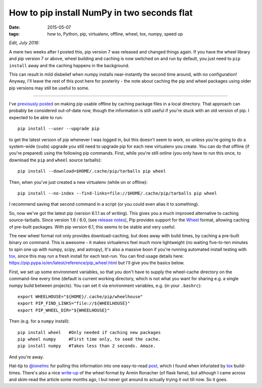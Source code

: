 ############################################
How to pip install NumPy in two seconds flat
############################################

:date: 2015-05-07
:tags: how to, Python, pip, virtualenv, offline, wheel, tox, numpy, speed up

*Edit, July 2016:*

A mere two weeks after I posted this, pip version 7 was released and
changed things again. If you have the wheel library and pip version 7 or
above, wheel building and caching is now switched on and run by default,
you just need to ``pip install`` away and the caching happens in the background.

This can result in mild disbelief when numpy installs near-instantly the second
time around, with no configuration! Anyway, I'll leave the rest of this post
here for posterity - the note about caching the pip and wheel packages using
older pip versions may still be useful to some.

------------------------------------



I've `previously posted <{filename}/posts/how-to/python-pip-offline.rst>`_
on making pip usable offline by caching package files in a local directory.
That approach can probably be considered out-of-date now, though the
information is still useful if you're stuck with an old version of pip.
I expected to be able to run::

    pip install --user --upgrade pip

to get the latest version of pip whenever I was logged in, but this doesn't seem
to work, so unless you're going to do a system-wide (``sudo``) upgrade
you still need to upgrade pip for each new virtualenv you create.
You can do that offline (if you're prepared) using the following pip commands.
First, while you're still online (you only have to run this once, to download
the ``pip`` and ``wheel`` source tarballs)::

    pip install --download=$HOME/.cache/pip/tarballs pip wheel

Then, when you've just created a new virtualenv (while on or offline)::

    pip install --no-index --find-links=file://$HOME/.cache/pip/tarballs pip wheel

I recommend saving that second command in a script (or you could even alias it
to something).

So, now we've got the latest pip (version 6.1.1 as of writing).
This gives you a much improved alternative to caching source-tarballs.
Since version 1.6 / 6.0, (see `release notes`_), Pip provides support for the
Wheel_ format, allowing caching of pre-built packages.
With pip version 6.1, this seems to be stable and very useful.

The new wheel format not only provides download-caching,
but does away with build times, by caching a pre-built binary on command.
This is awesome - it makes virtualenvs feel much more lightweight (no
waiting five-to-ten minutes to spin one up with numpy, scipy, and astropy),
It's also a massive boon if you're running automated install testing with tox_,
since this may run a fresh install for each test-run.
You can find usage details here:
https://pip.pypa.io/en/latest/reference/pip_wheel.html
but I'll give you the basics below.

First, we set up some environment variables, so that you don't have to supply
the wheel-cache directory on the command-line
every time (default is current working directory, which is not what you want
for sharing e.g. a single numpy build between projects). You can set it
via environment variables, e.g. (in your ``.bashrc``)::

    export WHEELHOUSE="${HOME}/.cache/pip/wheelhouse"
    export PIP_FIND_LINKS="file://${WHEELHOUSE}"
    export PIP_WHEEL_DIR="${WHEELHOUSE}"

Then (e.g. for a ``numpy`` install)::

    pip install wheel   #Only needed if caching new packages
    pip wheel numpy     #First time only, to seed the cache.
    pip install numpy   #Takes less than 2 seconds. Amaze.

And you're away.

Hat-tip to `@ionelmc`_ for pulling this information into one easy-to-read
`post <http://blog.ionelmc.ro/2015/01/02/speedup-pip-install/>`_, which I found
when infuriated by tox_ build-times.
There's also a nice
`write-up <http://lucumr.pocoo.org/2014/1/27/python-on-wheels/>`_ of the
wheel format by Armin Ronacher (of flask fame), but although I came across
and skim-read the article some months ago, I but never got around to actually
trying it out till now. So it goes.


.. _release notes: https://pip.pypa.io/en/latest/news.html
.. _Wheel: https://wheel.readthedocs.org/en/latest/
.. _tox: https://tox.readthedocs.org/
.. _@ionelmc: https://twitter.com/ionelmc